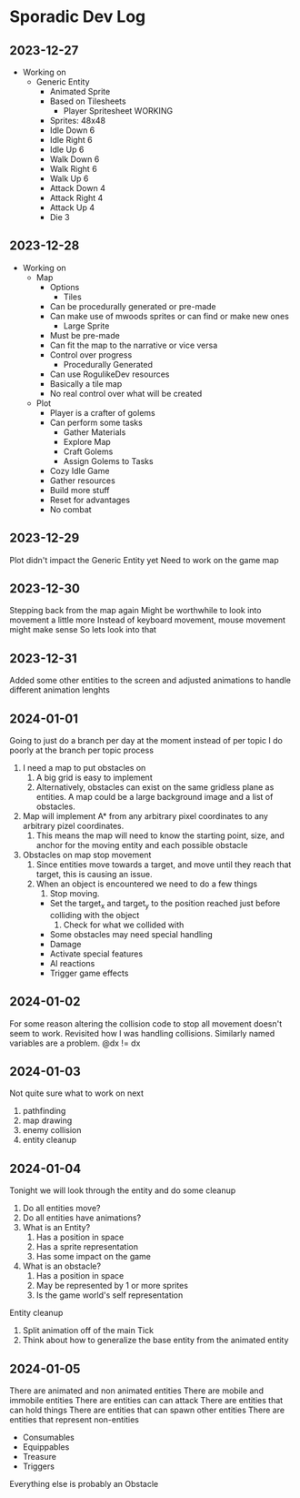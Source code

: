 * Sporadic Dev Log

** 2023-12-27
- Working on
  + Generic Entity
    * Animated Sprite
    * Based on Tilesheets
      - Player Spritesheet WORKING
	* Sprites: 48x48
	* Idle Down 6
	* Idle Right 6
	* Idle Up 6
	* Walk Down 6
	* Walk Right 6
	* Walk Up 6
	* Attack Down 4
	* Attack Right 4
	* Attack Up 4
	* Die 3

** 2023-12-28
- Working on
  + Map
    * Options
      - Tiles
	* Can be procedurally generated or pre-made
	* Can make use of mwoods sprites or can find or make new ones
      - Large Sprite
	* Must be pre-made
	* Can fit the map to the narrative or vice versa
	* Control over progress
      - Procedurally Generated
	* Can use RogulikeDev resources
	* Basically a tile map
	* No real control over what will be created
  + Plot
    * Player is a crafter of golems
    * Can perform some tasks
      - Gather Materials
      - Explore Map
      - Craft Golems
      - Assign Golems to Tasks
    * Cozy Idle Game
    * Gather resources
    * Build more stuff
    * Reset for advantages
    * No combat

** 2023-12-29
Plot didn't impact the Generic Entity yet
Need to work on the game map

** 2023-12-30
Stepping back from the map again
Might be worthwhile to look into movement a little more
Instead of keyboard movement, mouse movement might make sense
So lets look into that

** 2023-12-31
Added some other entities to the screen and adjusted animations
to handle different animation lenghts

** 2024-01-01
Going to just do a branch per day at the moment instead of per topic
I do poorly at the branch per topic process

1. I need a map to put obstacles on
   1. A big grid is easy to implement
   2. Alternatively, obstacles can exist on the same gridless plane as
      entities.   A map could be a large background image and a list
      of obstacles.  
2. Map will implement A* from any arbitrary pixel coordinates to any
   arbitrary pizel coordinates.
   1. This means the map will need to know the starting point, size,
      and anchor for the moving entity and each possible obstacle
3. Obstacles on map stop movement
   1. Since entities move towards a target, and move until they reach
      that target, this is causing an issue.
   2. When an object is encountered we need to do a few things
      1. Stop moving.
	 * Set the target_x and target_y to the position reached just
	   before colliding with the object
      2. Check for what we collided with
	 * Some obstacles may need special handling
	 * Damage
	 * Activate special features
	 * AI reactions
	 * Trigger game effects


** 2024-01-02
For some reason altering the collision code to stop all movement
doesn't seem to work.
Revisited how I was handling collisions. Similarly named variables
are a problem.  @dx != dx

** 2024-01-03
Not quite sure what to work on next
1. pathfinding
2. map drawing
3. enemy collision
4. entity cleanup

** 2024-01-04
Tonight we will look through the entity and do some cleanup
1. Do all entities move?
2. Do all entities have animations?
3. What is an Entity?
   1. Has a position in space
   2. Has a sprite representation
   3. Has some impact on the game
4. What is an obstacle?
   1. Has a position in space
   2. May be represented by 1 or more sprites
   3. Is the game world's self representation
Entity cleanup
  1. Split animation off of the main Tick
  2. Think about how to generalize the base entity
     from the animated entity

** 2024-01-05
There are animated and non animated entities
There are mobile and immobile entities
There are entities can can attack
There are entities that can hold things
There are entities that can spawn other entities
There are entities that represent non-entities
  + Consumables
  + Equippables
  + Treasure
  + Triggers
Everything else is probably an Obstacle
